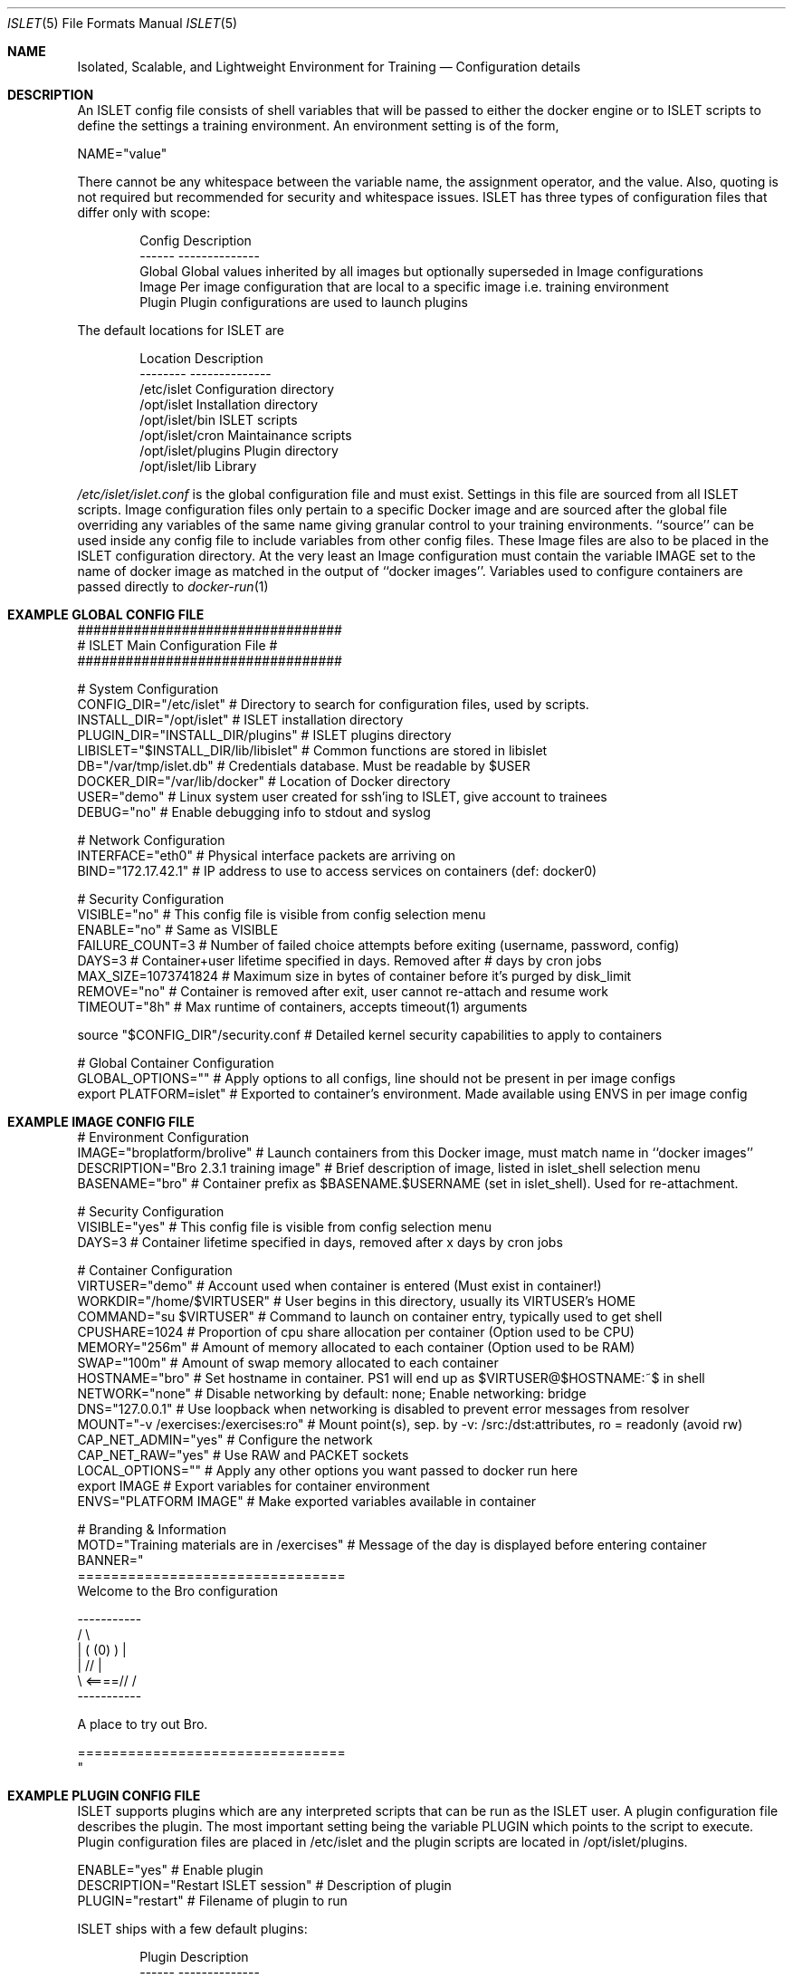.Dd December 03, 2014
.Dt ISLET 5
.Os
.Sh NAME
.Nm Isolated, Scalable, and Lightweight Environment for Training
.Nd Configuration details
.Sh DESCRIPTION
An ISLET config file consists of shell variables that will be passed to either the docker
engine or to ISLET scripts to define the settings a training environment. An environment setting is of the form,
.Bd -literal
    NAME="value"
.Ed

There cannot be any whitespace between the variable name, the assignment operator, and the value.
Also, quoting is not required but recommended for security and whitespace issues.
ISLET has three types of configuration files that differ only with scope:
.Bd -literal -offset indent
Config        Description
------        --------------
Global        Global values inherited by all images but optionally superseded in Image configurations
Image         Per image configuration that are local to a specific image i.e. training environment
Plugin        Plugin configurations are used to launch plugins
.Ed

The default locations for ISLET are
.Bd -literal -offset indent
Location                      Description
--------                      --------------
/etc/islet                    Configuration directory
/opt/islet                    Installation directory
/opt/islet/bin                ISLET scripts
/opt/islet/cron               Maintainance scripts
/opt/islet/plugins            Plugin directory
/opt/islet/lib                Library
.Ed

.Pa /etc/islet/islet.conf
is the global configuration file and must exist.
Settings in this file are sourced from all ISLET scripts. Image configuration files only pertain
to a specific Docker image and are sourced after the global file overriding any variables of the
same name giving granular control to your training environments. ``source'' can be used inside any
config file to include variables from other config files. These Image files are also to be placed in the
ISLET configuration directory. At the very least an Image configuration must contain the variable
IMAGE set to the name of docker image as matched in the output of ``docker images''.
Variables used to configure containers are passed directly to
.Xr docker-run 1
.Pp
.Sh EXAMPLE GLOBAL CONFIG FILE
.Bd -literal
#################################
# ISLET Main Configuration File #
#################################

# System Configuration
CONFIG_DIR="/etc/islet"                           # Directory to search for configuration files, used by scripts.
INSTALL_DIR="/opt/islet"                          # ISLET installation directory
PLUGIN_DIR="INSTALL_DIR/plugins"                  # ISLET plugins directory
LIBISLET="$INSTALL_DIR/lib/libislet"              # Common functions are stored in libislet
DB="/var/tmp/islet.db"                            # Credentials database. Must be readable by $USER
DOCKER_DIR="/var/lib/docker"                      # Location of Docker directory
USER="demo"                                       # Linux system user created for ssh'ing to ISLET, give account to trainees
DEBUG="no"                                        # Enable debugging info to stdout and syslog

# Network Configuration
INTERFACE="eth0"        # Physical interface packets are arriving on
BIND="172.17.42.1"      # IP address to use to access services on containers (def: docker0)

# Security Configuration
VISIBLE="no"            # This config file is visible from config selection menu
ENABLE="no"             # Same as VISIBLE
FAILURE_COUNT=3         # Number of failed choice attempts before exiting (username, password, config)
DAYS=3                  # Container+user lifetime specified in days. Removed after # days by cron jobs
MAX_SIZE=1073741824     # Maximum size in bytes of container before it's purged by disk_limit
REMOVE="no"             # Container is removed after exit, user cannot re-attach and resume work
TIMEOUT="8h"            # Max runtime of containers, accepts timeout(1) arguments

source "$CONFIG_DIR"/security.conf  # Detailed kernel security capabilities to apply to containers

# Global Container Configuration
GLOBAL_OPTIONS=""            # Apply options to all configs, line should not be present in per image configs
export PLATFORM=islet"       # Exported to container's environment. Made available using ENVS in per image config
.Ed
.Sh EXAMPLE IMAGE CONFIG FILE
.Bd -literal
# Environment Configuration
IMAGE="broplatform/brolive"            # Launch containers from this Docker image, must match name in ``docker images''
DESCRIPTION="Bro 2.3.1 training image" # Brief description of image, listed in islet_shell selection menu
BASENAME="bro"                         # Container prefix as $BASENAME.$USERNAME (set in islet_shell). Used for re-attachment.

# Security Configuration
VISIBLE="yes"                          # This config file is visible from config selection menu
DAYS=3                                 # Container lifetime specified in days, removed after x days by cron jobs

# Container Configuration
VIRTUSER="demo"                        # Account used when container is entered (Must exist in container!)
WORKDIR="/home/$VIRTUSER"              # User begins in this directory, usually its VIRTUSER's HOME
COMMAND="su $VIRTUSER"                 # Command to launch on container entry, typically used to get shell
CPUSHARE=1024                          # Proportion of cpu share allocation per container (Option used to be CPU)
MEMORY="256m"                          # Amount of memory allocated to each container (Option used to be RAM)
SWAP="100m"                            # Amount of swap memory allocated to each container
HOSTNAME="bro"                         # Set hostname in container. PS1 will end up as $VIRTUSER@$HOSTNAME:~$ in shell
NETWORK="none"                         # Disable networking by default: none; Enable networking: bridge
DNS="127.0.0.1"                        # Use loopback when networking is disabled to prevent error messages from resolver
MOUNT="-v /exercises:/exercises:ro"    # Mount point(s), sep. by -v: /src:/dst:attributes, ro = readonly (avoid rw)
CAP_NET_ADMIN="yes"                    # Configure the network
CAP_NET_RAW="yes"                      # Use RAW and PACKET sockets
LOCAL_OPTIONS=""                       # Apply any other options you want passed to docker run here
export IMAGE                           # Export variables for container environment
ENVS="PLATFORM IMAGE"                  # Make exported variables available in container

# Branding & Information
MOTD="Training materials are in /exercises" # Message of the day is displayed before entering container
BANNER="
================================
Welcome to the Bro configuration

    -----------
  /             \\
 |  (   (0)   )  |
 |            // |
  \\     <====// /
    -----------

A place to try out Bro.

================================
"
.Ed

.Ed
.Sh EXAMPLE PLUGIN CONFIG FILE
ISLET supports plugins which are any interpreted scripts that can be run as the ISLET user.
A plugin configuration file describes the plugin. The most important setting being the variable PLUGIN which points to the script to execute.
Plugin configuration files are placed in /etc/islet and the plugin scripts are located in /opt/islet/plugins.
.Bd -literal
ENABLE="yes"                           # Enable plugin
DESCRIPTION="Restart ISLET session"    # Description of plugin
PLUGIN="restart"                       # Filename of plugin to run
.Ed

ISLET ships with a few default plugins:
.Bd -literal -offset indent
Plugin        Description
------        --------------
restart       Restart the ISLET program without reconnecting
del_user      Deletes the current users account from the database
del_training  Deletes a users training environment, data contained will be lost
clear         Used to clear the screen
.Ed

.Sh SEE ALSO
.Xr docker-run 1 ,
.Sh AUTHORS
.An Jon Schipp jonschipp@gmail.com, http://jonschipp.com
.Sh BUGS
